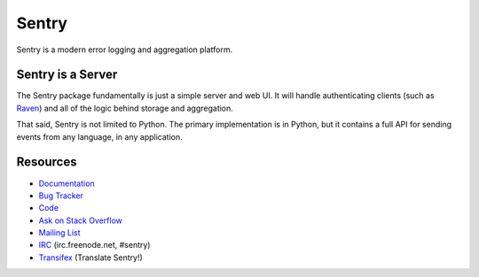 Sentry
======

Sentry is a modern error logging and aggregation platform.


Sentry is a Server
------------------

The Sentry package fundamentally is just a simple server and web UI. It will
handle authenticating clients (such as `Raven <https://github.com/getsentry/raven-python>`_)
and all of the logic behind storage and aggregation.

That said, Sentry is not limited to Python. The primary implementation is in
Python, but it contains a full API for sending events from any language, in
any application.


Resources
---------

* `Documentation <https://docs.getsentry.com/>`_
* `Bug Tracker <http://github.com/getsentry/sentry/issues>`_
* `Code <http://github.com/getsentry/sentry>`_
* `Ask on Stack Overflow <http://stackoverflow.com/questions/ask?tags=sentry>`_
* `Mailing List <https://groups.google.com/group/getsentry>`_
* `IRC <irc://irc.freenode.net/sentry>`_  (irc.freenode.net, #sentry)
* `Transifex <https://www.transifex.com/projects/p/sentry/>`_ (Translate Sentry!)
